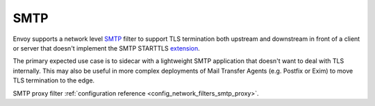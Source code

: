 .. _arch_overview_smtp:

SMTP
====

Envoy supports a network level SMTP_ filter to support TLS termination
both upstream and downstream in front of a client or server that
doesn't implement the SMTP STARTTLS extension_.

.. _SMTP: http://rfc-editor.org/rfc/rfc5321
.. _extension: http://rfc-editor.org/rfc/rfc3207

The primary expected use case is to sidecar with a lightweight SMTP
application that doesn't want to deal with TLS internally. This may
also be useful in more complex deployments of Mail Transfer Agents
(e.g. Postfix or Exim) to move TLS termination to the edge.

SMTP proxy filter :ref:`configuration reference <config_network_filters_smtp_proxy>`.


